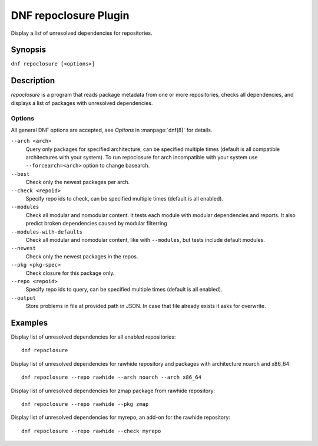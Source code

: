 ..
  Copyright (C) 2015 Igor Gnatenko

  This copyrighted material is made available to anyone wishing to use,
  modify, copy, or redistribute it subject to the terms and conditions of
  the GNU General Public License v.2, or (at your option) any later version.
  This program is distributed in the hope that it will be useful, but WITHOUT
  ANY WARRANTY expressed or implied, including the implied warranties of
  MERCHANTABILITY or FITNESS FOR A PARTICULAR PURPOSE.  See the GNU General
  Public License for more details.  You should have received a copy of the
  GNU General Public License along with this program; if not, write to the
  Free Software Foundation, Inc., 51 Franklin Street, Fifth Floor, Boston, MA
  02110-1301, USA.  Any Red Hat trademarks that are incorporated in the
  source code or documentation are not subject to the GNU General Public
  License and may only be used or replicated with the express permission of
  Red Hat, Inc.

======================
DNF repoclosure Plugin
======================

Display a list of unresolved dependencies for repositories.

--------
Synopsis
--------

``dnf repoclosure [<options>]``

-----------
Description
-----------

`repoclosure` is a program that reads package metadata from one or more repositories, checks all dependencies, and displays a list of packages with unresolved dependencies.


Options
-------

All general DNF options are accepted, see `Options` in :manpage:`dnf(8)` for details.

``--arch <arch>``
    Query only packages for specified architecture, can be specified multiple times (default is all
    compatible architectures with your system). To run repoclosure for arch incompatible with your
    system use ``--forcearch=<arch>`` option to change basearch.

``--best``
    Check only the newest packages per arch.

``--check <repoid>``
    Specify repo ids to check, can be specified multiple times (default is all enabled).

``--modules``
    Check all modular and nomodular content. It tests each module with modular dependencies and
    reports. It also predict broken dependencies caused by modular filterring

``--modules-with-defaults``
    Check all modular and nomodular content, like with ``--modules``, but tests include default
    modules.

``--newest``
    Check only the newest packages in the repos.

``--pkg <pkg-spec>``
    Check closure for this package only.

``--repo <repoid>``
    Specify repo ids to query, can be specified multiple times (default is all enabled).

``--output``
    Store problems in file at provided path in JSON. In case that file already exists it asks for
    overwrite.


--------
Examples
--------

Display list of unresolved dependencies for all enabled repositories::

    dnf repoclosure

Display list of unresolved dependencies for rawhide repository and packages with architecture noarch and x86_64::

    dnf repoclosure --repo rawhide --arch noarch --arch x86_64

Display list of unresolved dependencies for zmap package from rawhide repository::

    dnf repoclosure --repo rawhide --pkg zmap

Display list of unresolved dependencies for myrepo, an add-on for the rawhide repository::

    dnf repoclosure --repo rawhide --check myrepo


